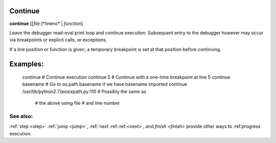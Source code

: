 .. _continue:

Continue
--------

**continue** [[*file*:]*lineno* | *function*]

Leave the debugger read-eval print loop and continue
execution. Subsequent entry to the debugger however may occur via
breakpoints or explicit calls, or exceptions.

If a line position or function is given, a temporary breakpoint is set at that
position before continuing.

Examples:
---------

    continue          # Continue execution
    continue 5        # Continue with a one-time breakpoint at line 5
    continue basename # Go to os.path.basename if we have basename imported
    continue /usr/lib/python2.7/posixpath.py:110 # Possibly the same as
                                                 # the above using file
                                                 # and line number

See also:
+++++++++

:ref:`step <step>` :ref:`jump <jump>`, :ref:`next
:ref::ref:<next>`, and `finish <finish>` provide other ways to
:ref:progress execution.
